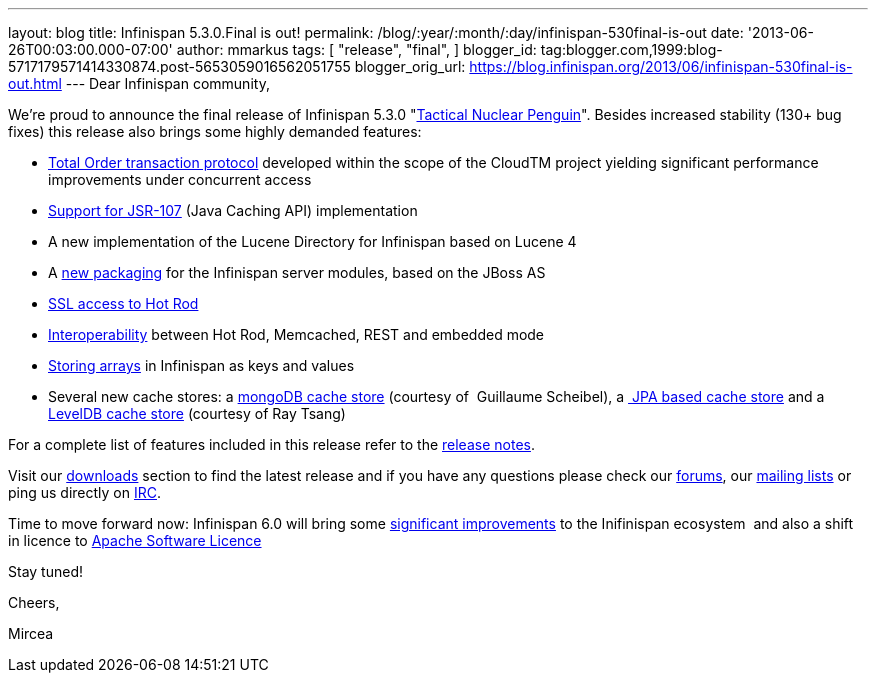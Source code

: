 ---
layout: blog
title: Infinispan 5.3.0.Final is out!
permalink: /blog/:year/:month/:day/infinispan-530final-is-out
date: '2013-06-26T00:03:00.000-07:00'
author: mmarkus
tags: [ "release",
"final",
]
blogger_id: tag:blogger.com,1999:blog-5717179571414330874.post-5653059016562051755
blogger_orig_url: https://blog.infinispan.org/2013/06/infinispan-530final-is-out.html
---
Dear Infinispan community,

We're proud to announce the final release of Infinispan 5.3.0
"http://www.masterofmalt.com/beer/brewdog-tactical-nuclear-penguin-375cl-beer/[Tactical
Nuclear Penguin]". Besides increased stability (130+ bug fixes) this
release also brings some highly demanded features:

* http://infinispan.blogspot.co.uk/2013/04/faster-transaction-protocols-in.html[Total
Order transaction protocol] developed within the scope of the CloudTM
project yielding significant performance improvements under concurrent
access
* http://infinispan.blogspot.co.uk/2013/04/give-java-caching-standard-api-go-using.html[Support
for JSR-107] (Java Caching API) implementation
* A new implementation of the Lucene Directory for Infinispan based on
Lucene 4
* A
http://infinispan.blogspot.co.uk/2013/04/infinispan-server-530alpha1.html[new
packaging] for the Infinispan server modules, based on the JBoss AS
* http://infinispan.blogspot.co.uk/2013/05/infinispan-server-remote-protocols.html[SSL
access to Hot Rod]
* http://infinispan.blogspot.co.uk/2013/05/interoperability-between-embedded-and.html[Interoperability]
between Hot Rod, Memcached, REST and embedded mode
* https://docs.jboss.org/author/display/ISPN/Storing+objects+%28e.g.+arrays%29+with+custom+Equivalence+functions[Storing
arrays] in Infinispan as keys and values
* Several new cache stores: a
http://infinispan.blogspot.co.uk/2013/06/using-mongodb-as-cache-store.html[mongoDB
cache store] (courtesy of  Guillaume Scheibel), a
http://infinispan.blogspot.co.uk/2013/05/introducing-jpa-cache-store.html[ JPA
based cache store] and a
https://issues.jboss.org/browse/ISPN-2657[LevelDB cache store] (courtesy
of Ray Tsang)

For a complete list of features included in this release refer to the
https://issues.jboss.org/secure/ReleaseNote.jspa?projectId=12310799&version=12320550[release
notes].

Visit our http://www.jboss.org/infinispan/downloads[downloads] section
to find the latest release and if you have any questions please check
our http://www.jboss.org/infinispan/forums[forums], our
https://lists.jboss.org/mailman/listinfo/infinispan-dev[mailing lists]
or ping us directly on irc://irc.freenode.org/infinispan[IRC].



Time to move forward now: Infinispan 6.0 will bring some
https://community.jboss.org/en/infinispan?view=documents[significant
improvements] to the Inifinispan ecosystem  and also a shift in licence
to
http://infinispan.blogspot.co.uk/2013/05/infinispan-to-adopt-apache-software.html[Apache
Software Licence] 

Stay tuned!



Cheers,

Mircea





